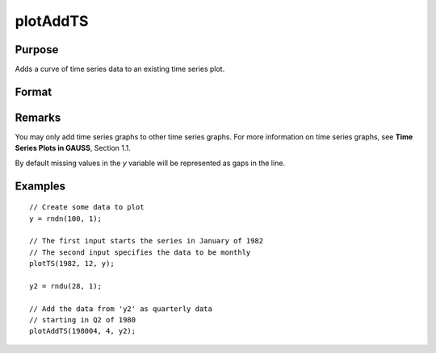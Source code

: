 
plotAddTS
==============================================

Purpose
----------------

Adds a curve of time series data to an existing time series plot.

Format
----------------
.. function:: plotAddTS([myPlot, ]dtstart, frequency, y)

    :param myPlot: A plotControl structure 
    :type myPlot: struct

    :param dtstart: starting date in DT scalar format.
    :type dtstart: scalar

    :param frequency: frequency of the data per year. Valid options include:

        .. csv-table::
            :widths: auto
    
            "1", "Yearly"
            "4", "Quarterly"
            "12", "Monthly"

    :type frequency: scalar

    :param y: Each column contains the Y values for a particular line.
    :type y: Nx1 or NxM matrix

Remarks
-------

You may only add time series graphs to other time series graphs. For
more information on time series graphs, see **Time Series Plots in
GAUSS**, Section 1.1.

By default missing values in the *y* variable will be represented as gaps
in the line.

Examples
----------------

::

    // Create some data to plot
    y = rndn(100, 1);
    
    // The first input starts the series in January of 1982
    // The second input specifies the data to be monthly
    plotTS(1982, 12, y);
    
    y2 = rndu(28, 1);
    
    // Add the data from 'y2' as quarterly data
    // starting in Q2 of 1980
    plotAddTS(198004, 4, y2);

.. seealso:: Functions :func:`plotSetXTicLabel`, :func:`plotSetXTicInterval`, :func:`plotTS`

